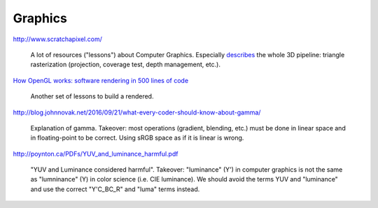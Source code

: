==============================================================================
Graphics
==============================================================================


http://www.scratchapixel.com/

  A lot of resources ("lessons") about Computer Graphics. Especially `describes
  <http://www.scratchapixel.com/lessons/3d-basic-rendering/rasterization-practical-implementation/overview-rasterization-algorithm>`_
  the whole 3D pipeline: triangle rasterization (projection, coverage test,
  depth management, etc.).

`How OpenGL works: software rendering in 500 lines of code <https://github.com/ssloy/tinyrenderer/wiki>`_

   Another set of lessons to build a rendered.


http://blog.johnnovak.net/2016/09/21/what-every-coder-should-know-about-gamma/

  Explanation of gamma. Takeover: most operations (gradient, blending, etc.)
  must be done in linear space and in floating-point to be correct. Using sRGB
  space as if it is linear is wrong.

http://poynton.ca/PDFs/YUV_and_luminance_harmful.pdf

   "YUV and Luminance considered harmful". Takeover: "luminance" (Y') in
   computer graphics is not the same as "lumninance" (Y) in color science (i.e.
   CIE luminance). We should avoid the terms YUV and "luminance" and use the
   correct "Y'C_BC_R" and "luma" terms instead.
